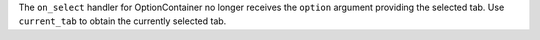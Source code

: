 The ``on_select`` handler for OptionContainer no longer receives the ``option`` argument providing the selected tab. Use ``current_tab`` to obtain the currently selected tab.
